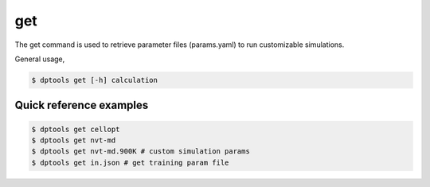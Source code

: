 
===
get
===

The get command is used to retrieve parameter files (params.yaml) to run customizable simulations.

General usage,

.. code-block:: console

   $ dptools get [-h] calculation

Quick reference examples
------------------------

.. code-block::

   $ dptools get cellopt
   $ dptools get nvt-md
   $ dptools get nvt-md.900K # custom simulation params
   $ dptools get in.json # get training param file

